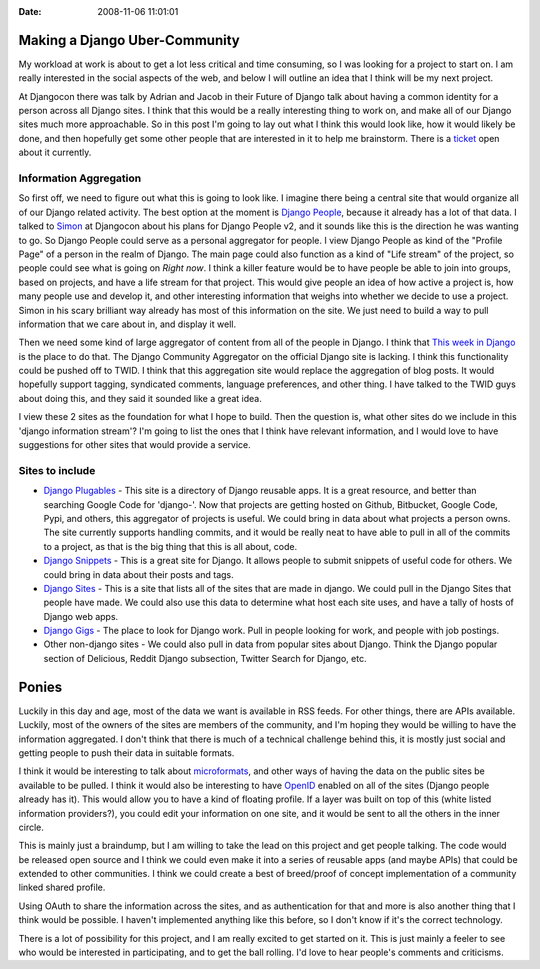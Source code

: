 :Date: 2008-11-06 11:01:01

Making a Django Uber-Community
==============================

My workload at work is about to get a lot less critical and time
consuming, so I was looking for a project to start on. I am really
interested in the social aspects of the web, and below I will
outline an idea that I think will be my next project.

At Djangocon there was talk by Adrian and Jacob in their Future of
Django talk about having a common identity for a person across all
Django sites. I think that this would be a really interesting thing
to work on, and make all of our Django sites much more
approachable. So in this post I'm going to lay out what I think
this would look like, how it would likely be done, and then
hopefully get some other people that are interested in it to help
me brainstorm. There is a
`ticket <http://code.djangoproject.com/ticket/8941>`_ open about it
currently.

Information Aggregation
~~~~~~~~~~~~~~~~~~~~~~~

So first off, we need to figure out what this is going to look
like. I imagine there being a central site that would organize all
of our Django related activity. The best option at the moment is
`Django People <http://djangopeople.net>`_, because it already has
a lot of that data. I talked to
`Simon <http://simonwillison.net/>`_ at Djangocon about his plans
for Django People v2, and it sounds like this is the direction he
was wanting to go. So Django People could serve as a personal
aggregator for people. I view Django People as kind of the "Profile
Page" of a person in the realm of Django. The main page could also
function as a kind of "Life stream" of the project, so people could
see what is going on *Right now*. I think a killer feature would be
to have people be able to join into groups, based on projects, and
have a life stream for that project. This would give people an idea
of how active a project is, how many people use and develop it, and
other interesting information that weighs into whether we decide to
use a project. Simon in his scary brilliant way already has most of
this information on the site. We just need to build a way to pull
information that we care about in, and display it well.

Then we need some kind of large aggregator of content from all of
the people in Django. I think that
`This week in Django <http://thisweekindjango.com>`_ is the place
to do that. The Django Community Aggregator on the official Django
site is lacking. I think this functionality could be pushed off to
TWID. I think that this aggregation site would replace the
aggregation of blog posts. It would hopefully support tagging,
syndicated comments, language preferences, and other thing. I have
talked to the TWID guys about doing this, and they said it sounded
like a great idea.

I view these 2 sites as the foundation for what I hope to build.
Then the question is, what other sites do we include in this
'django information stream'? I'm going to list the ones that I
think have relevant information, and I would love to have
suggestions for other sites that would provide a service.

Sites to include
~~~~~~~~~~~~~~~~


-  `Django Plugables <http://djangoplugables.com/>`_ - This site is
   a directory of Django reusable apps. It is a great resource, and
   better than searching Google Code for 'django-'. Now that projects
   are getting hosted on Github, Bitbucket, Google Code, Pypi, and
   others, this aggregator of projects is useful. We could bring in
   data about what projects a person owns. The site currently supports
   handling commits, and it would be really neat to have able to pull
   in all of the commits to a project, as that is the big thing that
   this is all about, code.
-  `Django Snippets <http://www.djangosnippets.org/>`_ - This is a
   great site for Django. It allows people to submit snippets of
   useful code for others. We could bring in data about their posts
   and tags.
-  `Django Sites <http://djangosites.org/>`_ - This is a site that
   lists all of the sites that are made in django. We could pull in
   the Django Sites that people have made. We could also use this data
   to determine what host each site uses, and have a tally of hosts of
   Django web apps.
-  `Django Gigs <http://djangogigs.com>`_ - The place to look for
   Django work. Pull in people looking for work, and people with job
   postings.
-  Other non-django sites - We could also pull in data from popular
   sites about Django. Think the Django popular section of Delicious,
   Reddit Django subsection, Twitter Search for Django, etc.

Ponies
======

Luckily in this day and age, most of the data we want is available
in RSS feeds. For other things, there are APIs available. Luckily,
most of the owners of the sites are members of the community, and
I'm hoping they would be willing to have the information
aggregated. I don't think that there is much of a technical
challenge behind this, it is mostly just social and getting people
to push their data in suitable formats.

I think it would be interesting to talk about
`microformats <http://microformats.org/>`_, and other ways of
having the data on the public sites be available to be pulled. I
think it would also be interesting to have
`OpenID <http://openid.net/>`_ enabled on all of the sites (Django
people already has it). This would allow you to have a kind of
floating profile. If a layer was built on top of this (white listed
information providers?), you could edit your information on one
site, and it would be sent to all the others in the inner circle.

This is mainly just a braindump, but I am willing to take the lead
on this project and get people talking. The code would be released
open source and I think we could even make it into a series of
reusable apps (and maybe APIs) that could be extended to other
communities. I think we could create a best of breed/proof of
concept implementation of a community linked shared profile.

Using OAuth to share the information across the sites, and as
authentication for that and more is also another thing that I think
would be possible. I haven't implemented anything like this before,
so I don't know if it's the correct technology.

There is a lot of possibility for this project, and I am really
excited to get started on it. This is just mainly a feeler to see
who would be interested in participating, and to get the ball
rolling. I'd love to hear people's comments and criticisms.


